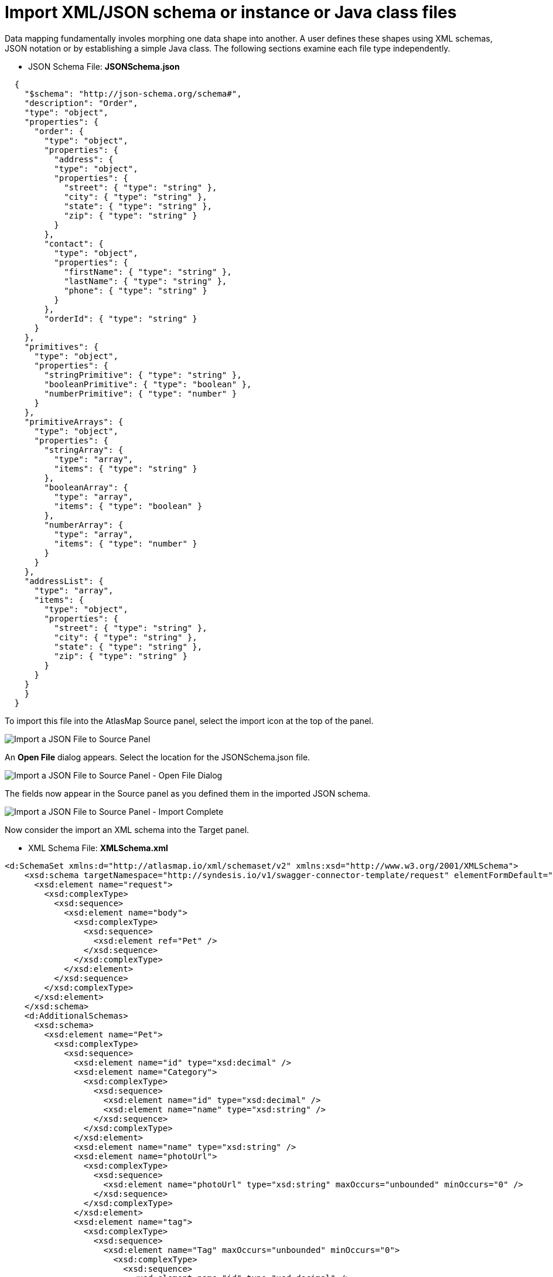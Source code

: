 [id='import-files-to-panel']
= Import XML/JSON schema or instance or Java class files

Data mapping fundamentally involes morphing one data shape into another.  A user
defines these shapes using XML schemas, JSON notation or by establishing a simple Java
class.  The following sections examine each file type independently.

* JSON Schema File: *JSONSchema.json*

```
  {
    "$schema": "http://json-schema.org/schema#",
    "description": "Order",
    "type": "object",
    "properties": {
      "order": {
        "type": "object",
        "properties": {
          "address": {
          "type": "object",
          "properties": {
            "street": { "type": "string" },
            "city": { "type": "string" },
            "state": { "type": "string" },
            "zip": { "type": "string" }
          }
        },
        "contact": {
          "type": "object",
          "properties": {
            "firstName": { "type": "string" },
            "lastName": { "type": "string" },
            "phone": { "type": "string" }
          }
        },
        "orderId": { "type": "string" }
      }
    },
    "primitives": {
      "type": "object",
      "properties": {
        "stringPrimitive": { "type": "string" },
        "booleanPrimitive": { "type": "boolean" },
        "numberPrimitive": { "type": "number" }
      }
    },
    "primitiveArrays": {
      "type": "object",
      "properties": {
        "stringArray": {
          "type": "array",
          "items": { "type": "string" }
        },
        "booleanArray": {
          "type": "array",
          "items": { "type": "boolean" }
        },
        "numberArray": {
          "type": "array",
          "items": { "type": "number" }
        }
      }
    },
    "addressList": {
      "type": "array",
      "items": {
        "type": "object",
        "properties": {
          "street": { "type": "string" },
          "city": { "type": "string" },
          "state": { "type": "string" },
          "zip": { "type": "string" }
        }
      }
    }
    }
  }
```
To import this file into the AtlasMap Source panel, select the import icon at the top of the panel.

image:ImportJSON1.png[Import a JSON File to Source Panel]

An *Open File* dialog appears.  Select the location for the JSONSchema.json file.

image:ImportJSON2.png[Import a JSON File to Source Panel - Open File Dialog]

The fields now appear in the Source panel as you defined them in the imported JSON schema.

image:ImportJSON3.png[Import a JSON File to Source Panel - Import Complete]

Now consider the import an XML schema into the Target panel.  

* XML Schema File: *XMLSchema.xml*

```
<d:SchemaSet xmlns:d="http://atlasmap.io/xml/schemaset/v2" xmlns:xsd="http://www.w3.org/2001/XMLSchema">
    <xsd:schema targetNamespace="http://syndesis.io/v1/swagger-connector-template/request" elementFormDefault="qualified">
      <xsd:element name="request">
        <xsd:complexType>
          <xsd:sequence>
            <xsd:element name="body">
              <xsd:complexType>
                <xsd:sequence>
                  <xsd:element ref="Pet" />
                </xsd:sequence>
              </xsd:complexType>
            </xsd:element>
          </xsd:sequence>
        </xsd:complexType>
      </xsd:element>
    </xsd:schema>
    <d:AdditionalSchemas>
      <xsd:schema>
        <xsd:element name="Pet">
          <xsd:complexType>
            <xsd:sequence>
              <xsd:element name="id" type="xsd:decimal" />
              <xsd:element name="Category">
                <xsd:complexType>
                  <xsd:sequence>
                    <xsd:element name="id" type="xsd:decimal" />
                    <xsd:element name="name" type="xsd:string" />
                  </xsd:sequence>
                </xsd:complexType>
              </xsd:element>
              <xsd:element name="name" type="xsd:string" />
              <xsd:element name="photoUrl">
                <xsd:complexType>
                  <xsd:sequence>
                    <xsd:element name="photoUrl" type="xsd:string" maxOccurs="unbounded" minOccurs="0" />
                  </xsd:sequence>
                </xsd:complexType>
              </xsd:element>
              <xsd:element name="tag">
                <xsd:complexType>
                  <xsd:sequence>
                    <xsd:element name="Tag" maxOccurs="unbounded" minOccurs="0">
                      <xsd:complexType>
                        <xsd:sequence>
                          <xsd:element name="id" type="xsd:decimal" />
                          <xsd:element name="name" type="xsd:string" />
                        </xsd:sequence>
                      </xsd:complexType>
                    </xsd:element>
                  </xsd:sequence>
                </xsd:complexType>
              </xsd:element>
              <xsd:element name="status" type="xsd:string" />
            </xsd:sequence>
          </xsd:complexType>
        </xsd:element>
      </xsd:schema>
    </d:AdditionalSchemas>
  </d:SchemaSet>
```
In the data mapper, click the import icon at the top of the Target panel.

image:ImportXML1.png[Import an XML File to Target Panel]

An *Open File* dialog appears.  Navigate to the XMLSchema.xml file and select it.
The fields now appear in the Target panel as you defined them in the imported XML schema.  The fields
are expanded to show more detail.

image:ImportXML2.png[Import of an XML File to Target Panel Complete]

You import instance files in the same way. Instance files define a separate namespace, which also defines a few
special attributes. For example:

* JSON Schema Instance File: *JSONSchemaInst.json*

```
   {
        "order": {
            "address": {
                "street": "123 any st",
                "city": "Austin",
                "state": "TX",
                "zip": "78626"
            },
            "contact": {
                "firstName": "james",
                "lastName": "smith",
                "phone": "512-123-1234"
            },
            "orderId": "123"
        },
        "primitives": {
            "stringPrimitive": "some value",
            "booleanPrimitive": true,
            "numberPrimitive": 24
        },
        "addressList": [
            { "street": "123 any st", "city": "Austin", "state": "TX", "zip": "78626" },
            { "street": "123 any st", "city": "Austin", "state": "TX", "zip": "78626" },
            { "street": "123 any st", "city": "Austin", "state": "TX", "zip": "78626" },
            { "street": "123 any st", "city": "Austin", "state": "TX", "zip": "78626" }
        ]
    }
```
* XML Schema Instance File: *XMLSchemaInst.xml*

```
 <ns:XmlOE xmlns:ns="http://atlasmap.io/xml/test/v2" xmlns:xsi="http://www.w3.org/2001/XMLSchema-instance"
    xsi:schemaLocation="http://atlasmap.io/xml/test/v2 atlas-xml-test-model-v2.xsd ">
    <ns:orderId>ns:orderId</ns:orderId>
    <ns:Address>
      <ns:addressLine1>ns:addressLine1</ns:addressLine1>
      <ns:addressLine2>ns:addressLine2</ns:addressLine2>
      <ns:city>ns:city</ns:city>
      <ns:state>ns:state</ns:state>
      <ns:zipCode>ns:zipCode</ns:zipCode>
    </ns:Address>
    <ns:Contact>
      <ns:firstName>ns:firstName</ns:firstName>
      <ns:lastName>ns:lastName</ns:lastName>
      <ns:phoneNumber>ns:phoneNumber</ns:phoneNumber>
      <ns:zipCode>ns:zipCode</ns:zipCode>
    </ns:Contact>
  </ns:XmlOE>
```
Using the same procedure as before, import instance files into either the Source or Target panel.

There does exist one other method for establishing mappable fields within the AtlasMap data mapper.
A Java class can be established where each field is represented as a class-wide public entity.  Arrays
and data types are more discretely defined.  For example:

* Java File: *Bicycle.java*
```
package io.paul;
import io.paul.GeoLocation;

public class Bicycle {
    public int cadence;
    public int gear;
    public int speed;
    public float[] seatHeight;
    public String[] color;
    public GeoLocation geoLocation;
}
```
* Java File: *GeoLocation.java*
```
package io.paul;

public class GeoLocation {
    double lattitude;
    double longitude;
}
```
Compile the Java files and assemble the results into a Java archive file, for example, `Bicycle.jar` in the following lines:
```
javac -cp io.paul:. -d . GeoLocation.java Bicycle.java 
jar cvf ../Bicycle.jar *
```
Now you can import the `Bicycle.jar` archive into AtlasMap.  The import procedure is slightly different for
Java class archives.  You must:

Import the file into AtlasMap.  Select the import icon *on the main tool bar*, not on
the panel.

image:ImportJavaClass1.png[Import a Java Class Archive File to Source Panel]

An *Open File* dialog appears.  Navigate to the `Bicycle.jar` file and select it.

image:ImportJavaClass2.png[Import a Java Class Archive File to Source Panel - Open Dialog]

Select the plus icon (+) on the Source or Target panel.

image:ImportJavaClass3.png[Enable a class package in a previously imported JAR]

A dialog appears "Establish your class in the Sources panel."
In the *Class package name:* input field, enter the class package name of the Java class you have defined.
In the `Bicycle.jar` example, the class package name is `io.paul.Bicycle`.  

image:ImportJavaClass4.png[Enable a class package in a previously imported JAR]

You will now see the fields you created in your Java class file appear in the selected panel.

image:ImportJavaClass5.png[Class Package Enablement Complete]

You have now defined the source and target data shapes.

